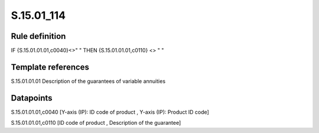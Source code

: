 ===========
S.15.01_114
===========

Rule definition
---------------

IF {S.15.01.01.01,c0040}<>" " THEN {S.15.01.01.01,c0110} <> " "


Template references
-------------------

S.15.01.01.01 Description of the guarantees of variable annuities


Datapoints
----------

S.15.01.01.01,c0040 [Y-axis (IP): ID code of product , Y-axis (IP): Product ID code]

S.15.01.01.01,c0110 [ID code of product , Description of the guarantee]




